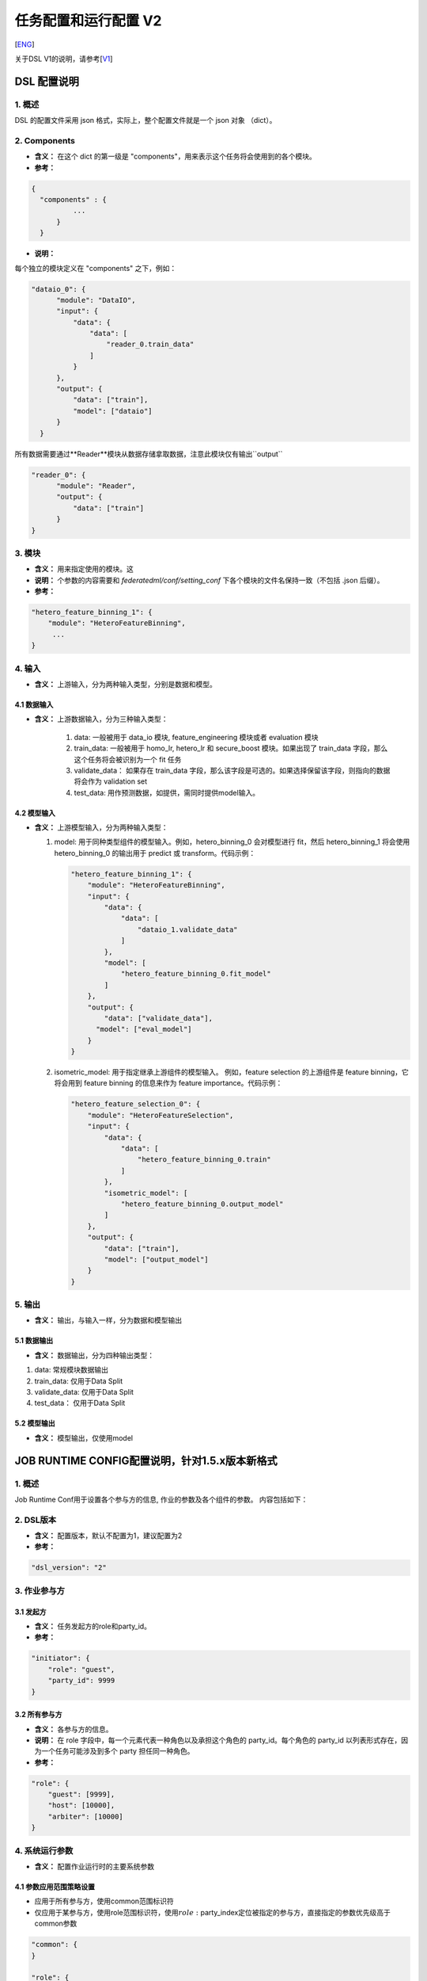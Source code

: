 任务配置和运行配置 V2
=====================

[`ENG`_]

.. _ENG: dsl_conf_v2_setting_guide.rst

关于DSL V1的说明，请参考[`V1`_]

.. _V1: dsl_conf_v1_setting_guide_zh.rst

DSL 配置说明
------------

1. 概述
~~~~~~~

DSL 的配置文件采用 json 格式，实际上，整个配置文件就是一个 json 对象 （dict）。

2. Components
~~~~~~~~~~~~~~

-  **含义：** 在这个 dict 的第一级是 "components"，用来表示这个任务将会使用到的各个模块。
-  **参考：**

.. code-block:: json

  {
    "components" : {
            ...
        }
    }

-  **说明：**

每个独立的模块定义在 "components" 之下，例如：

.. code-block:: json

  "dataio_0": {
        "module": "DataIO",
        "input": {
            "data": {
                "data": [
                    "reader_0.train_data"
                ]
            }
        },
        "output": {
            "data": ["train"],
            "model": ["dataio"]
        }
    }

所有数据需要通过**Reader**模块从数据存储拿取数据，注意此模块仅有输出``output``

.. code-block:: json

  "reader_0": {
        "module": "Reader",
        "output": {
            "data": ["train"]
        }
  }

3. 模块
~~~~~~~

-  **含义：** 用来指定使用的模块。这
-  **说明：** 个参数的内容需要和 `federatedml/conf/setting_conf` 下各个模块的文件名保持一致（不包括 .json 后缀）。
-  **参考：**

.. code:: json

   "hetero_feature_binning_1": {
       "module": "HeteroFeatureBinning",
        ...
   }

4. 输入
~~~~~~~~

-  **含义：** 上游输入，分为两种输入类型，分别是数据和模型。

4.1 数据输入
^^^^^^^^^^^^^^^

-  **含义：** 上游数据输入，分为三种输入类型：

    1. data: 一般被用于 data_io 模块, feature_engineering 模块或者 evaluation 模块
    2. train_data: 一般被用于 homo_lr, hetero_lr 和 secure_boost 模块。如果出现了 train_data 字段，那么这个任务将会被识别为一个 fit 任务
    3. validate_data： 如果存在 train_data 字段，那么该字段是可选的。如果选择保留该字段，则指向的数据将会作为 validation set
    4. test_data: 用作预测数据，如提供，需同时提供model输入。

4.2 模型输入
^^^^^^^^^^^^^^^^
-  **含义：** 上游模型输入，分为两种输入类型：

   1. model: 用于同种类型组件的模型输入。例如，hetero_binning_0 会对模型进行 fit，然后 hetero_binning_1 将会使用 hetero_binning_0 的输出用于 predict 或 transform。代码示例：

      .. code-block:: json

          "hetero_feature_binning_1": {
              "module": "HeteroFeatureBinning",
              "input": {
                  "data": {
                      "data": [
                          "dataio_1.validate_data"
                      ]
                  },
                  "model": [
                      "hetero_feature_binning_0.fit_model"
                  ]
              },
              "output": {
                  "data": ["validate_data"],
                "model": ["eval_model"]
              }
          }

   2. isometric_model: 用于指定继承上游组件的模型输入。 例如，feature selection 的上游组件是 feature binning，它将会用到 feature binning 的信息来作为 feature importance。代码示例：

      .. code-block:: json

            "hetero_feature_selection_0": {
                "module": "HeteroFeatureSelection",
                "input": {
                    "data": {
                        "data": [
                            "hetero_feature_binning_0.train"
                        ]
                    },
                    "isometric_model": [
                        "hetero_feature_binning_0.output_model"
                    ]
                },
                "output": {
                    "data": ["train"],
                    "model": ["output_model"]
                }
            }

5. 输出
~~~~~~~~

-  **含义：** 输出，与输入一样，分为数据和模型输出

5.1 数据输出
^^^^^^^^^^^^^^^

-  **含义：** 数据输出，分为四种输出类型：

1. data: 常规模块数据输出
2. train_data: 仅用于Data Split
3. validate_data: 仅用于Data Split
4. test_data： 仅用于Data Split

5.2 模型输出
^^^^^^^^^^^^^^^^
-  **含义：** 模型输出，仅使用model


JOB RUNTIME CONFIG配置说明，针对1.5.x版本新格式
-----------------------------------------------

1. 概述
~~~~~~~

Job Runtime Conf用于设置各个参与方的信息, 作业的参数及各个组件的参数。
内容包括如下：

2. DSL版本
~~~~~~~~~~

-  **含义：** 配置版本，默认不配置为1，建议配置为2
-  **参考：**

.. code:: json

   "dsl_version": "2"

3. 作业参与方
~~~~~~~~~~~~~

3.1 发起方
^^^^^^^^^^

-  **含义：** 任务发起方的role和party_id。
-  **参考：**

.. code:: json

   "initiator": {
       "role": "guest",     
       "party_id": 9999 
   }

3.2 所有参与方
^^^^^^^^^^^^^^

-  **含义：** 各参与方的信息。
-  **说明：** 在 role 字段中，每一个元素代表一种角色以及承担这个角色的
   party_id。每个角色的 party_id
   以列表形式存在，因为一个任务可能涉及到多个 party 担任同一种角色。
-  **参考：**

.. code:: json

   "role": { 
       "guest": [9999], 
       "host": [10000], 
       "arbiter": [10000]
   } 

4. 系统运行参数
~~~~~~~~~~~~~~~

-  **含义：** 配置作业运行时的主要系统参数

4.1 参数应用范围策略设置
^^^^^^^^^^^^^^^^^^^^^^^^

-  应用于所有参与方，使用common范围标识符
-  仅应用于某参与方，使用role范围标识符，使用\ :math:`role:`\ party_index定位被指定的参与方，直接指定的参数优先级高于common参数

.. code:: json

   "common": {
   }

   "role": {
     "guest": {
       "0": {
       }
     }
   }

其中common下的参数应用于所有参与方，role-guest-0配置下的参数应用于guest角色0号下标的参与方
注意，当前版本系统运行参数未对仅应用于某参与方做严格测试，建议使用优先选用common

4.2 支持的系统参数
^^^^^^^^^^^^^^^^^^

.. list-table:: 支持的系统参数
   :widths: 20 20 30 30
   :header-rows: 1

   * - 配置项
     - 默认值
     - 支持值
     - 说明

   * - job_type
     - train
     - train, predict
     - 任务类型

   * - work_mode
     - 0
     - 0, 1
     - 0代表单方单机版，1代表多方分布式版本

   * - backend
     - 0
     - 0, 1
     - 0代表EGGROLL，1代表SPARK

   * - task_cores
     - 4
     - 正整数
     - 作业申请的总cpu核数

   * - task_parallelism
     - 1
     - 正整数
     - task并行度

   * - computing_partitions
     - task所分配到的cpu核数
     - 正整数
     - 计算时数据表的分区数

   * - eggroll_run
     - 无
     - processors_per_node等
     - eggroll计算引擎相关配置参数，一般无须配置，由task_cores自动计算得到，若配置则task_cores参数不生效

   * - spark_run
     - 无
     - num-executors, executor-cores等
     - spark计算引擎相关配置参数，一般无须配置，由task_cores自动计算得到，若配置则task_cores参数不生效

   * - rabbitmq_run
     - 无
     - queue, exchange等
     - rabbitmq创建queue、exchange的相关配置参数，一般无须配置，采取系统默认值

   * - federated_status_collect_type
     - PUSH
     - PUSH, PULL
     - 多方运行状态收集模式，PUSH表示每个参与方主动上报到发起方，PULL表示发起方定期向各个参与方拉取

   * - timeout
     - 604800
     - 正整数
     - 任务超时时间,单位秒

   * - model_id
     - \-
     - \-
     - 模型id，预测任务需要填入

   * - model_version
     - \-
     - \-
     - 模型version，预测任务需要填入

.. note::

1. 三大类引擎具有一定的支持依赖关系，例如Spark计算引擎当前仅支持使用HDFS作为中间数据存储引擎
2. work_mode + backend会自动依据支持依赖关系，产生对应的三大引擎配置computing、storage、federation
3. 开发者可自行实现适配的引擎，并在runtime config配置引擎

4.3 未开放参数
^^^^^^^^^^^^^^


.. list-table:: 未开放参数
   :widths: 20 20 30 30
   :header-rows: 1

   * - 配置项
     - 默认值
     - 支持值
     - 说明

   * - computing_engine
     - 依据work_mode和backend, 自动得到
     - EGGROLL, SPARK, STANDALONE
     - 计算引擎类型

   * - storage_engine
     - 依据work_mode和backend, 自动得到
     - EGGROLL, HDFS, STANDALONE
     - 组件输出中间数据存储引擎类型

   * - federation_engine
     - 依据work_mode和backend, 自动得到
     - EGGROLL, RABBITMQ, STANDALONE
     - 通信引擎类型

   * - federated_mode
     - 依据work_mode和backend, 自动得到
     - SINGLE, MULTIPLE
     - 联邦合作模式: 多站点多方或者单站点模拟多方


4.4 参考配置
^^^^^^^^^^^^

1. 使用eggroll作为backend，采取默认cpu分配计算策略时的配置

.. code:: json

   "job_parameters": {
     "common": {
       "job_type": "train",
       "work_mode": 1,
       "backend": 0,
       "task_cores": 6,
       "task_parallelism": 2,
       "computing_partitions": 8,
       "timeout": 36000
     }
   }

2. 使用eggroll作为backend，采取直接指定cpu等参数时的配置

.. code:: json

   "job_parameters": {
     "common": {
       "job_type": "train",
       "work_mode": 1,
       "backend": 0,
       "eggroll_run": {
         "eggroll.session.processors.per.node": 2
       },
       "task_parallelism": 2,
       "computing_partitions": 8,
       "timeout": 36000,
     }
   }

3. 使用spark作为backend，采取直接指定cpu等参数时的配置

.. code:: json

   "job_parameters": {
     "common": {
       "job_type": "train",
       "work_mode": 1,
       "backend": 1,
       "spark_run": {
         "num-executors": 1,
         "executor-cores": 2
       },
       "task_parallelism": 2,
       "computing_partitions": 8,
       "timeout": 36000,
       "rabbitmq_run": {
         "queue": {
           "durable": true
         },
         "connection": {
           "heartbeat": 10000
         }
       }
     }
   }

4.5 资源管理详细说明
^^^^^^^^^^^^^^^^^^^^

1.5.0版本开始，为了进一步管理资源，fateflow启用更细粒度的cpu
cores管理策略，去除早前版本直接通过限制同时运行作业个数的策略

4.5.1 总资源配置
''''''''''''''''

-  资源来自于基础引擎，当前版本未实现自动获取基础引擎的资源大小，因此你通过配置文件的方式配置\ ``$PROJECT_BASE/conf/service_conf.yaml``\ 指定，fateflow
   server启动时从配置文件扫描所有基础引擎信息并注册到数据库表\ ``t_engine_registry``
-  fate_on_eggroll：total_cores=cores_per_node*nodes
-  fate_on_spark：total_cores=cores_per_node*nodes
-  standalone：使用\ ``$PROJECT_BASE/python/fate_flow/settings.py``\ 的\ **STANDALONE_BACKEND_VIRTUAL_CORES_PER_NODE**\ 虚拟配置
-  不同基础引擎间的资源计算互相隔离
-  以上配置修改后均需要重启fateflow server使之生效

4.5.2 运行资源计算
''''''''''''''''''

计算每个task实际提交到计算引擎的task_run_cores，但并不代表资源调度时的申请量

1. job conf使用task_cores配置：
   - task_run_cores(guest, host)：max(task_cores / total_nodes, 1) \* total_nodes
   - task_run_cores(arbiter)：max(1 / total_nodes, 1) \* total_nodes
   - fateflow会将参数自动转换为对应引擎的实际配置参数，如eggroll的eggroll.session.processors.per.node，spark的executor-cores和num-executors

2. job conf使用eggroll_run配置：

   -  task_run_cores(guest, host, arbiter)：eggroll.session.processors.per.node \* total_nodes

3. job conf使用spark_run配置：

   -  task_run_cores(guest, host, arbiter)：executor-cores \* num-executors

4.5.3 资源调度
''''''''''''''

1. 作业申请资源的计算

   -  对于计算引擎为eggroll、standalone

      -  apply_cores(guest, host)：task_run_cores \* task_parallelism
      -  apply_cores(arbiter)：0，因为实际上仅消耗极少量资源且eggroll暂仅支持配置所有node节点cores一致，因此为了避免nodes太多导致arbiter资源扣减资源太多影响作业排队，所以资源调度计算时设为\ **0**
      -  此处注意，在eggroll集群上，arbiter依然会在每个node被分配了task_run_cores/nodes个cores

   -  对于计算引擎为spark

      -  对于spark，支持executor-cores \*
         num-executors，不与集群nodes数强相关，尤其spark本身有资源调度器，如果此处资源调度计算与实际提交不一致，可能会导致spark作业一直等待
      -  apply_cores(guest, host, arbiter)：task_run_cores \*
         task_parallelism

2. 作业调度策略

   -  按提交时间先后入队
   -  目前仅支持FIFO策略，也即每次调度器仅会扫描第一个作业，若第一个作业申请资源成功则start且出队，若申请资源失败则等待下一轮调度

3. 资源申请规则

   -  调度器依据上述调度策略选出作业，分发联邦多方资源申请指令到所有参与方
   -  若所有参与方均申请资源成功(total_cores - apply_cores >
      0)，则该作业申请资源成功
   -  若非所有参与方均申请资源成功，则发送资源回滚指令到已申请成功的参与方，该作业申请资源失败

5. 组件运行参数
~~~~~~~~~~~~~~~

5.1 参数应用范围策略设置
^^^^^^^^^^^^^^^^^^^^^^^^

-  应用于所有参与方，使用common范围标识符
-  仅应用于某参与方，使用role范围标识符，使用\ :math:`role:`\ party_index定位被指定的参与方，直接指定的参数优先级高于common参数

.. code:: json

   "commom": {
   }

   "role": {
     "guest": {
       "0": {
       }
     }
   }

其中common配置下的参数应用于所有参与方，role-guest-0配置下的参数表示应用于guest角色0号下标的参与方
注意，当前版本组件运行参数已支持两种应用范围策略


5.2 参考配置
^^^^^^^^^^^^

-  ``intersection_0``\ 与\ ``hetero_lr_0``\ 两个组件的运行参数，放在common范围下，应用于所有参与方
-  对于\ ``reader_0``\ 与\ ``dataio_0``\ 两个组件的运行参数，依据不同的参与方进行特定配置，这是因为通常不同参与方的输入参数并不一致，所有通常这两个组件一般按参与方设置
-  上述组件名称是在DSL配置文件中定义

.. code:: json

   "component_parameters": {
     "common": {
       "intersection_0": {
         "intersect_method": "raw",
         "sync_intersect_ids": true,
         "only_output_key": false
       },
       "hetero_lr_0": {
         "penalty": "L2",
         "optimizer": "rmsprop",
         "alpha": 0.01,
         "max_iter": 3,
         "batch_size": 320,
         "learning_rate": 0.15,
         "init_param": {
           "init_method": "random_uniform"
         }
       }
     },
     "role": {
       "guest": {
         "0": {
           "reader_0": {
             "table": {"name": "breast_hetero_guest", "namespace": "experiment"}
           },
           "dataio_0":{
             "with_label": true,
             "label_name": "y",
             "label_type": "int",
             "output_format": "dense"
           }
         }
       },
       "host": {
         "0": {
           "reader_0": {
             "table": {"name": "breast_hetero_host", "namespace": "experiment"}
           },
           "dataio_0":{
             "with_label": false,
             "output_format": "dense"
           }
         }
       }
     }
   }

5.3 多Host 配置
^^^^^^^^^^^^^^^^

多Host任务应在role下列举所有host信息

- **样例**:

.. code-block:: json

   "role": {
      "guest": [
        10000
      ],
      "host": [
        10000, 10001, 10002
      ],
      "arbiter": [
        10000
      ]
   }

各host不同的配置应在各自对应模块下分别列举

- **样例**:

.. code-block:: json

   "component_parameters": {
      "role": {
         "host": {
            "0": {
               "reader_0": {
                  "table":
                   {
                     "name": "hetero_breast_host_0",
                     "namespace": "hetero_breast_host"
                   }
               }
            },
            "1": {
               "reader_0": {
                  "table":
                  {
                     "name": "hetero_breast_host_1",
                     "namespace": "hetero_breast_host"
                  }
               }
            },
            "2": {
               "reader_0": {
                  "table":
                  {
                     "name": "hetero_breast_host_2",
                     "namespace": "hetero_breast_host"
                  }
               }
            }
         }
      }
   }

5.4 预测任务配置
^^^^^^^^^^^^^^^^

5.4.1 说明
''''''''''

DSL V2不会自动为训练任务生成预测dsl。
用户需要首先使用`Flow Client <../python/fate_client/flow_client/README.rst>`__ 部署所需模型中模块。
详细命令说明请参考`FATE-Flow document <../python/fate_client/flow_client/README.rst#deploy>`__

.. code-block:: bash

    flow model deploy --model-id $model_id --model-version $model_version --cpn-list ...

可选地，用户可以在预测dsl中加入新模块，如``Evaluation``

5.4.2 样例
''''''''''''''

训练 dsl：

.. code-block:: json

    "components": {
        "reader_0": {
            "module": "Reader",
            "output": {
                "data": [
                    "data"
                ]
            }
        },
        "dataio_0": {
            "module": "DataIO",
            "input": {
                "data": {
                    "data": [
                        "reader_0.data"
                    ]
                }
            },
            "output": {
                "data": [
                    "data"
                ],
                "model": [
                    "model"
                ]
            }
        },
        "intersection_0": {
            "module": "Intersection",
            "input": {
                "data": {
                    "data": [
                        "dataio_0.data"
                    ]
                }
            },
            "output": {
                "data":[
                    "data"
                ]
            }
        },
        "hetero_nn_0": {
            "module": "HeteroNN",
            "input": {
                "data": {
                    "train_data": [
                        "intersection_0.data"
                    ]
                }
            },
            "output": {
                "data": [
                    "data"
                ],
                "model": [
                    "model"
                ]
            }
        }
    }

预测 dsl:

.. code-block:: json

    "components": {
        "reader_0": {
            "module": "Reader",
            "output": {
                "data": [
                    "data"
                ]
            }
        },
        "dataio_0": {
            "module": "DataIO",
            "input": {
                "data": {
                    "data": [
                        "reader_0.data"
                    ]
                }
            },
            "output": {
                "data": [
                    "data"
                ],
                "model": [
                    "model"
                ]
            }
        },
        "intersection_0": {
            "module": "Intersection",
            "input": {
                "data": {
                    "data": [
                        "dataio_0.data"
                    ]
                }
            },
            "output": {
                "data":[
                    "data"
                ]
            }
        },
        "hetero_nn_0": {
            "module": "HeteroNN",
            "input": {
                "data": {
                    "train_data": [
                        "intersection_0.data"
                    ]
                }
            },
            "output": {
                "data": [
                    "data"
                ],
                "model": [
                    "model"
                ]
            }
        },
        "evaluation_0": {
            "module": "Evaluation",
            "input": {
                "data": {
                    "data": [
                        "hetero_nn_0.data"
                    ]
                }
             },
             "output": {
                 "data": [
                     "data"
                 ]
              }
        }
    }

6. 基本原理
~~~~~~~~~~~

1. 提交作业后，fateflow获取job dsl与job
   config，存于数据库\ ``t_job``\ 表对应字段以及\ ``$PROJECT_BASE/jobs/$jobid/``\ 目录
2. 解析job dsl与job
   config，依据合并参数生成细粒度参数(如上述所说的backend&work_mode对应会生成三个引擎参数),
   以及处理参数默认值
3. 将共同配置分发到各参与方并存储，依据参与方的实际信息，生成\ **job_runtime_on_party_conf**\ ，同样存于数据库与jobs目录
4. 每个参与方接收到任务时，均依据\ **job_runtime_on_party_conf**\ 执行
